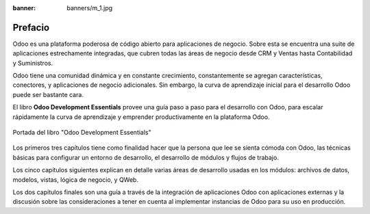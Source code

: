 :banner: banners/m_1.jpg

========
Prefacio
========

Odoo es una plataforma poderosa de código abierto para aplicaciones de
negocio. Sobre esta se encuentra una suite de aplicaciones estrechamente
integradas, que cubren todas las áreas de negocio desde CRM y Ventas
hasta Contabilidad y Suministros.

Odoo tiene una comunidad dinámica y en constante crecimiento, constantemente
se agregan características, conectores, y aplicaciones de negocio adicionales.
Sin embargo, la curva de aprendizaje inicial para el desarrollo Odoo puede 
ser bastante cara.

El libro **Odoo Development Essentials** provee una guía paso a paso para el
desarrollo con Odoo, para escalar rápidamente la curva de aprendizaje y
emprender productivamente en la plataforma Odoo.

.. figure:: ../capitulos/images/1_1.jpg
  :align: center
  :alt: Portada del libro "Odoo Development Essentials"

  Portada del libro "Odoo Development Essentials"

Los primeros tres capítulos tiene como finalidad hacer que la persona
que lee se sienta cómoda con Odoo, las técnicas básicas para configurar
un entorno de desarrollo, el desarrollo de módulos y flujos de trabajo.

Los cinco capítulos siguientes explican en detalle varias áreas de
desarrollo usadas en los módulos: archivos de datos, modelos, vistas,
lógica de negocio, y QWeb.

Los dos capítulos finales son una guía a través de la integración de
aplicaciones Odoo con aplicaciones externas y la discusión sobre las
consideraciones a tener en cuenta al implementar instancias de Odoo para
su uso en producción.
